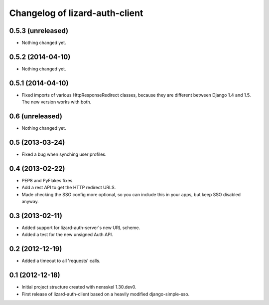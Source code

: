 Changelog of lizard-auth-client
===================================================

0.5.3 (unreleased)
------------------

- Nothing changed yet.


0.5.2 (2014-04-10)
------------------

- Nothing changed yet.


0.5.1 (2014-04-10)
------------------

- Fixed imports of various HttpResponseRedirect classes, because
  they are different between Django 1.4 and 1.5. The new version
  works with both.


0.6 (unreleased)
----------------

- Nothing changed yet.


0.5 (2013-03-24)
----------------

- Fixed a bug when synching user profiles.


0.4 (2013-02-22)
----------------

- PEP8 and PyFlakes fixes.

- Add a rest API to get the HTTP redirect URLS.

- Made checking the SSO config more optional, so you can include this in your
  apps, but keep SSO disabled anyway.


0.3 (2013-02-11)
----------------

- Added support for lizard-auth-server's new URL scheme.

- Added a test for the new unsigned Auth API.


0.2 (2012-12-19)
----------------

- Added a timeout to all 'requests' calls.


0.1 (2012-12-18)
----------------

- Initial project structure created with nensskel 1.30.dev0.

- First release of lizard-auth-client based on a heavily modified
  django-simple-sso.
